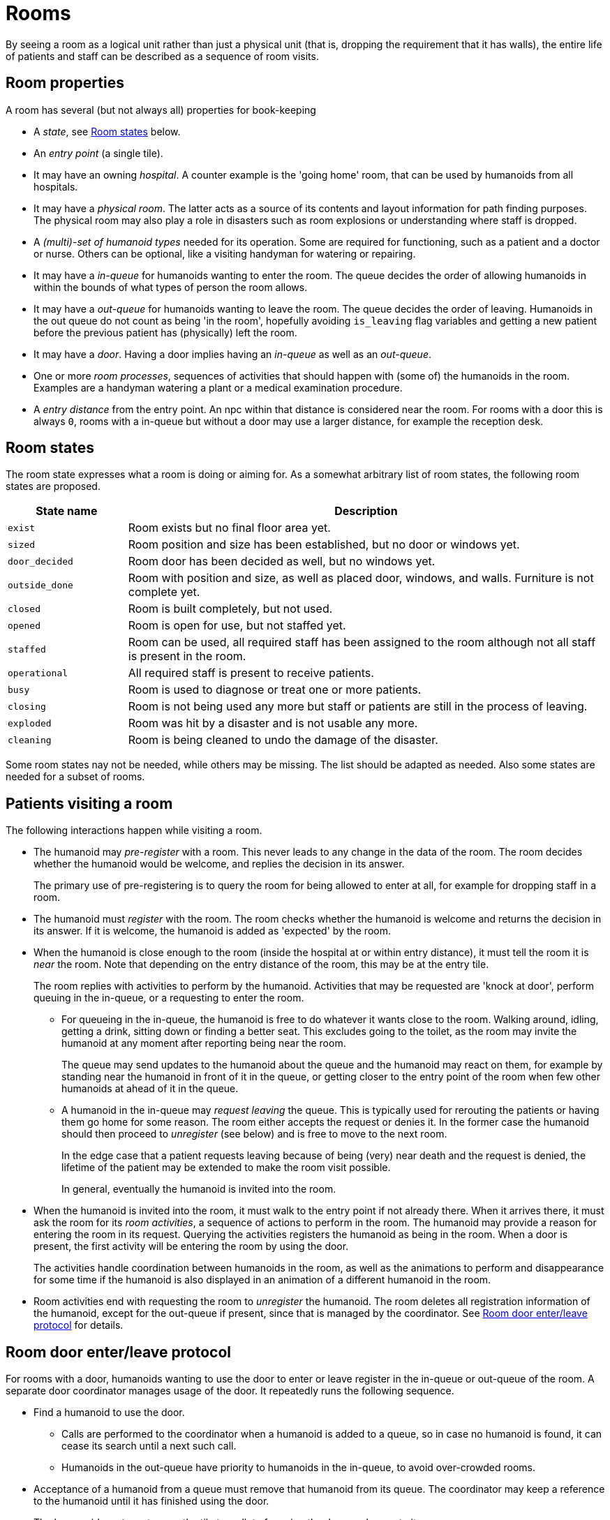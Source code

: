 = Rooms

By seeing a room as a logical unit rather than just a physical unit (that is, dropping the requirement
that it has walls), the entire life of patients and staff can be described as a
sequence of room visits.

== Room properties

A room has several (but not always all) properties for book-keeping

- A _state_, see <<Room states>> below.

- An _entry point_ (a single tile).

- It may have an owning _hospital_. A counter example is the 'going home' room, that can be
used by humanoids from all hospitals.

- It may have a _physical room_. The latter acts as a source of its contents and layout information for
path finding purposes. The physical room may also play a role in disasters such as room explosions
or understanding where staff is dropped.

- A _(multi)-set of humanoid types_ needed for its operation. Some are required for functioning,
such as a patient and a doctor or nurse.
Others can be optional, like a visiting handyman for watering or repairing.

- It may have a _in-queue_ for humanoids wanting to enter the room. The queue decides the
order of allowing humanoids in within the bounds of what types of person the room allows.

- It may have a _out-queue_ for humanoids wanting to leave the room. The queue decides the order
of leaving. Humanoids in the out queue do not count as being 'in the room', hopefully avoiding `is_leaving`
flag variables and getting a new patient before the previous patient has (physically) left the room.

- It may have a _door_. Having a door implies having an _in-queue_ as well as an _out-queue_.

- One or more _room processes_, sequences of activities that should happen with (some of) the
humanoids in the room. Examples are a handyman watering a plant or a medical examination procedure.

- A _entry distance_ from the entry point. An npc within that distance is considered near the room. For rooms with
a door this is always `0`, rooms with a in-queue but without a door may use a larger distance,
for example the reception desk.

== Room states

The room state expresses what a room is doing or aiming for.
As a somewhat arbitrary list of room states, the following room states are proposed.

[cols="1,4"]
|===
| State name | Description

| `exist`
| Room exists but no final floor area yet.

| `sized`
| Room position and size has been established, but no door or windows yet.

| `door_decided`
| Room door has been decided as well, but no windows yet.

| `outside_done`
| Room with position and size, as well as placed door, windows, and walls.
Furniture is not complete yet.

| `closed`
| Room is built completely, but not used.

| `opened`
| Room is open for use, but not staffed yet.

| `staffed`
| Room can be used, all required staff has been assigned to the room
although not all staff is present in the room.

| `operational`
| All required staff is present to receive patients.

| `busy`
| Room is used to diagnose or treat one or more patients.

| `closing`
| Room is not being used any more but staff or patients are still in
the process of leaving.

| `exploded`
| Room was hit by a disaster and is not usable any more.

| `cleaning`
| Room is being cleaned to undo the damage of the disaster.
|===

Some room states nay not be needed, while others may be missing. The list should
be adapted as needed.
Also some states are needed for a subset of rooms.


== Patients visiting a room

The following interactions happen while visiting a room.

* The humanoid may _pre-register_ with a room. This never leads to any change in the data of the room.
The room decides whether the humanoid would be welcome, and replies the decision in its answer.
+
The primary use of pre-registering is to query the room for being allowed to enter at all, for
example for dropping staff in a room.

* The humanoid must _register_ with the room. The room checks whether the humanoid is welcome
and returns the decision in its answer.
If it is welcome, the humanoid is added as 'expected' by the room.

* When the humanoid is close enough to the room (inside the hospital at or within entry distance), it must tell the room it
is _near_ the room. Note that depending on the entry distance of the room, this may be at the entry tile.
+
The room replies with activities to perform by the humanoid. Activities that may be requested
are 'knock at door', perform queuing in the in-queue, or a requesting to enter the room.

** For queueing in the in-queue, the humanoid is free to do whatever it wants close to the room. Walking around, idling,
getting a drink, sitting down or finding a better seat. This excludes going to the toilet, as the room may invite
the humanoid at any moment after reporting being near the room.
+
The queue may send updates to the humanoid about the queue and the humanoid may react on them,
for example by standing near the
humanoid in front of it in the queue, or getting closer to the entry point of the room when
few other humanoids at ahead of it in the queue.

** A humanoid in the in-queue may _request leaving_ the queue. This is typically used for rerouting
the patients or having them go home for some reason. The room either accepts the request or denies it.
In the former case the humanoid should then proceed to _unregister_ (see below) and
is free to move to the next room.
+
In the edge case that a patient requests leaving because of being (very) near death and the request
is denied, the lifetime of the patient may be extended to make the room visit possible.
+
In general, eventually the humanoid is invited into the room.

* When the humanoid is invited into the room, it must walk to the entry point if not already there.
When it arrives there, it must ask the room for its _room activities_, a sequence of actions to perform in the room.
The humanoid may provide a reason for entering the room in its request.
Querying the activities registers the humanoid as being in the room.
When a door is present, the first activity will be entering the room by using the door.
+
The activities handle coordination between humanoids in the room, as well as the animations to
perform and disappearance for some time if the humanoid is also displayed in an animation of a
different humanoid in the room.

* Room activities end with requesting the room to _unregister_ the humanoid. The room deletes all
registration information of the humanoid, except for the out-queue if present, since that is managed by the coordinator.
See <<Room door enter/leave protocol>> for details.

== Room door enter/leave protocol

For rooms with a door, humanoids wanting to use the door to enter or leave register in the in-queue or out-queue of the room.
A separate door coordinator manages usage of the door. It repeatedly runs the following sequence.

* Find a humanoid to use the door.

** Calls are performed to the coordinator when a humanoid is added to a queue, so in case
no humanoid is found, it can cease its search until a next such call.

** Humanoids in the out-queue have priority to humanoids in the in-queue, to avoid over-crowded rooms.

* Acceptance of a humanoid from a queue must remove that humanoid from its queue. The coordinator may
keep a reference to the humanoid until it has finished using the door.

* The humanoid must must query the tile to walk to for using the door, and move to it.

* Upon arriving at the tile, the humanoid must proceed with using the door. When it has gone
through the door, the humanoid must inform the coordinator of this event, allowing it to get
correct timing for the next humanoid.

== Patients waiting for a room to be build

As an npc is always connected to a room, waiting for a non-existing room needs a special case.

One solution is to have a fake room in the hospital for every room type.
The fake room accepts all patients but never asks for staff and never makes any progress.

Patients that want to visit a non-available type of room can queue for the fake room instead.
Having a fake room also makes it trivial to reroute such patients when a real room of that
type becomes available. (Note that a room in `closed` state is considered to be available.)

== Open points in visiting

- Staff visits
- More patients entering the room before the previous room process has ended (or there are conflicts between activities)
- Staff resting in the staff room while still being registered by the room.
- Patient inviting to the room implies it is unclear whether there is space outside for outgoing humanoids to use the door first.

